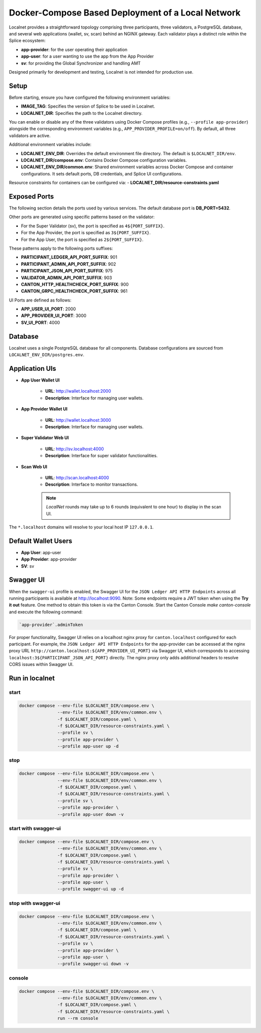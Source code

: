 ..
   Copyright (c) 2024 Digital Asset (Switzerland) GmbH and/or its affiliates. All rights reserved.
..
   SPDX-License-Identifier: Apache-2.0

.. _localnet:

Docker-Compose Based Deployment of a Local Network
==================================================

Localnet provides a straightforward topology comprising three participants, three validators, a PostgreSQL database, and several web applications (wallet, sv, scan) behind an NGINX gateway. Each validator plays a distinct role within the Splice ecosystem:

- **app-provider**: for the user operating their application
- **app-user**: for a user wanting to use the app from the App Provider
- **sv**: for providing the Global Synchronizer and handling AMT

Designed primarily for development and testing, Localnet is not intended for production use.

Setup
-----

Before starting, ensure you have configured the following environment variables:

- **IMAGE_TAG**: Specifies the version of Splice to be used in Localnet.
- **LOCALNET_DIR**: Specifies the path to the Localnet directory.

You can enable or disable any of the three validators using Docker Compose profiles (e.g., ``--profile app-provider``) alongside the corresponding environment variables (e.g., ``APP_PROVIDER_PROFILE=on/off``). By default, all three validators are active.

Additional environment variables include:

- **LOCALNET_ENV_DIR**: Overrides the default environment file directory. The default is ``$LOCALNET_DIR/env``.
- **LOCALNET_DIR/compose.env**: Contains Docker Compose configuration variables.
- **LOCALNET_ENV_DIR/common.env**: Shared environment variables across Docker Compose and container configurations. It sets default ports, DB credentials, and Splice UI configurations.

Resource constraints for containers can be configured via:
- **LOCALNET_DIR/resource-constraints.yaml**

Exposed Ports
-------------

The following section details the ports used by various services. The default database port is **DB_PORT=5432**.

Other ports are generated using specific patterns based on the validator:

- For the Super Validator (sv), the port is specified as ``4${PORT_SUFFIX}``.
- For the App Provider, the port is specified as ``3${PORT_SUFFIX}``.
- For the App User, the port is specified as ``2${PORT_SUFFIX}``.

These patterns apply to the following ports suffixes:

- **PARTICIPANT_LEDGER_API_PORT_SUFFIX**: 901
- **PARTICIPANT_ADMIN_API_PORT_SUFFIX**: 902
- **PARTICIPANT_JSON_API_PORT_SUFFIX**: 975
- **VALIDATOR_ADMIN_API_PORT_SUFFIX**: 903
- **CANTON_HTTP_HEALTHCHECK_PORT_SUFFIX**: 900
- **CANTON_GRPC_HEALTHCHECK_PORT_SUFFIX**: 961


UI Ports are defined as follows:

- **APP_USER_UI_PORT**: 2000
- **APP_PROVIDER_UI_PORT**: 3000
- **SV_UI_PORT**: 4000

Database
--------

Localnet uses a single PostgreSQL database for all components. Database configurations are sourced from ``LOCALNET_ENV_DIR/postgres.env``.

Application UIs
---------------

- **App User Wallet UI**

    - **URL**: `http://wallet.localhost:2000 <http://wallet.localhost:2000>`_
    - **Description**: Interface for managing user wallets.

- **App Provider Wallet UI**

    - **URL**: `http://wallet.localhost:3000 <http://wallet.localhost:3000>`_
    - **Description**: Interface for managing user wallets.

- **Super Validator Web UI**

    - **URL**: `http://sv.localhost:4000 <http://sv.localhost:4000>`_
    - **Description**: Interface for super validator functionalities.

- **Scan Web UI**

    - **URL**: `http://scan.localhost:4000 <http://scan.localhost:4000>`_
    - **Description**: Interface to monitor transactions.

    .. note::
         `LocalNet` rounds may take up to 6 rounds (equivalent to one hour) to display in the scan UI.

The ``*.localhost`` domains will resolve to your local host IP ``127.0.0.1``.

Default Wallet Users
--------------------

- **App User**: app-user
- **App Provider**: app-provider
- **SV**: sv

Swagger UI
----------

When the ``swagger-ui`` profile is enabled, the Swagger UI for the ``JSON Ledger API HTTP Endpoints`` across all running participants is available at `http://localhost:9090 <http://localhost:9090>`_.
Note: Some endpoints require a JWT token when using the **Try it out** feature. One method to obtain this token is via the Canton Console. Start the Canton Console `make canton-console` and execute the following command:

.. code-block:: none

     `app-provider`.adminToken

For proper functionality, Swagger UI relies on a localhost nginx proxy for ``canton.localhost`` configured for each participant. For example, the ``JSON Ledger API HTTP Endpoints`` for the app-provider can be accessed at the nginx proxy URL ``http://canton.localhost:${APP_PROVIDER_UI_PORT}`` via Swagger UI, which corresponds to accessing ``localhost:3${PARTICIPANT_JSON_API_PORT}`` directly. The nginx proxy only adds additional headers to resolve CORS issues within Swagger UI.

Run in localnet
----------------

start
^^^^^

.. code-block:: bash

   docker compose --env-file $LOCALNET_DIR/compose.env \
                  --env-file $LOCALNET_DIR/env/common.env \
                  -f $LOCALNET_DIR/compose.yaml \
                  -f $LOCALNET_DIR/resource-constraints.yaml \
                  --profile sv \
                  --profile app-provider \
                  --profile app-user up -d

stop
^^^^

.. code-block:: bash

   docker compose --env-file $LOCALNET_DIR/compose.env \
                  --env-file $LOCALNET_DIR/env/common.env \
                  -f $LOCALNET_DIR/compose.yaml \
                  -f $LOCALNET_DIR/resource-constraints.yaml \
                  --profile sv \
                  --profile app-provider \
                  --profile app-user down -v

start with swagger-ui
^^^^^^^^^^^^^^^^^^^^^^

.. code-block:: bash

   docker compose --env-file $LOCALNET_DIR/compose.env \
                  --env-file $LOCALNET_DIR/env/common.env \
                  -f $LOCALNET_DIR/compose.yaml \
                  -f $LOCALNET_DIR/resource-constraints.yaml \
                  --profile sv \
                  --profile app-provider \
                  --profile app-user \
                  --profile swagger-ui up -d

stop with swagger-ui
^^^^^^^^^^^^^^^^^^^^^

.. code-block:: bash

   docker compose --env-file $LOCALNET_DIR/compose.env \
                  --env-file $LOCALNET_DIR/env/common.env \
                  -f $LOCALNET_DIR/compose.yaml \
                  -f $LOCALNET_DIR/resource-constraints.yaml \
                  --profile sv \
                  --profile app-provider \
                  --profile app-user \
                  --profile swagger-ui down -v

console
^^^^^^^

.. code-block:: bash

   docker compose --env-file $LOCALNET_DIR/compose.env \
                  --env-file $LOCALNET_DIR/env/common.env \
                  -f $LOCALNET_DIR/compose.yaml \
                  -f $LOCALNET_DIR/resource-constraints.yaml \
                  run --rm console


